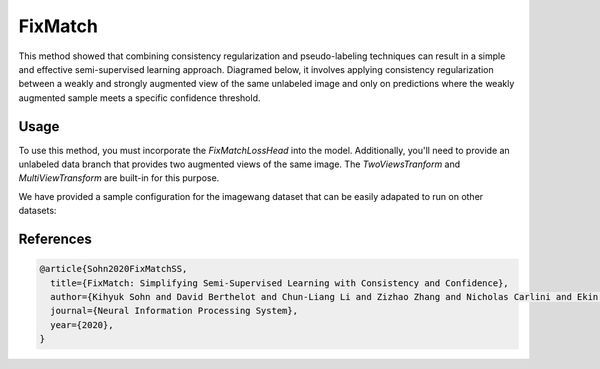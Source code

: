 FixMatch
--------

This method showed that combining consistency regularization and pseudo-labeling
techniques can result in a simple and effective semi-supervised learning approach.
Diagramed below, it involves applying consistency regularization between
a weakly and strongly augmented view of the same unlabeled image and only
on predictions where the weakly augmented sample meets a specific confidence
threshold.

.. raw:: html
    
    <img src="../_static/images/fixmatch-diagram.png" class="align-center" width="100%" />

Usage
^^^^^

To use this method, you must incorporate the `FixMatchLossHead`
into the model. Additionally, you'll need to provide an unlabeled
data branch that provides two augmented views of the same image.
The `TwoViewsTranform` and `MultiViewTransform` are built-in
for this purpose.

We have provided a sample configuration for the imagewang dataset
that can be easily adapated to run on other datasets:

.. command-output:: open_sesemi -cn imagewang_fixmatch --cfg job

References
^^^^^^^^^^

.. code-block:: bibtex

  @article{Sohn2020FixMatchSS,
    title={FixMatch: Simplifying Semi-Supervised Learning with Consistency and Confidence},
    author={Kihyuk Sohn and David Berthelot and Chun-Liang Li and Zizhao Zhang and Nicholas Carlini and Ekin Dogus Cubuk and Alexey Kurakin and Han Zhang and Colin Raffel},
    journal={Neural Information Processing System},
    year={2020},
  }